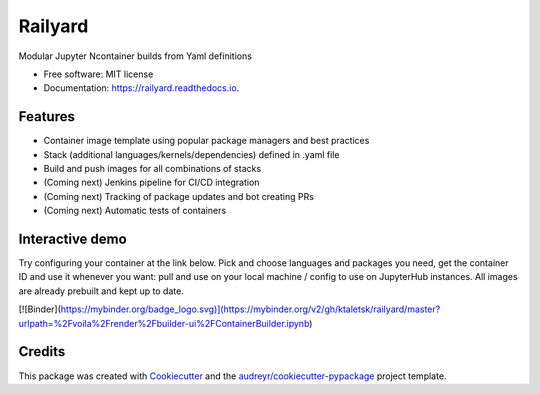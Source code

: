 ========
Railyard
========


.. image:: https://img.shields.io/pypi/v/railyard.svg
        :target: https://pypi.python.org/pypi/railyard

.. image:: https://img.shields.io/travis/ktaletsk/railyard.svg
        :target: https://travis-ci.com/ktaletsk/railyard

.. image:: https://readthedocs.org/projects/railyard/badge/?version=latest
        :target: https://railyard.readthedocs.io/en/latest/?badge=latest
        :alt: Documentation Status




Modular Jupyter Ncontainer builds from Yaml definitions


* Free software: MIT license
* Documentation: https://railyard.readthedocs.io.


Features
--------

* Container image template using popular package managers and best practices
* Stack (additional languages/kernels/dependencies) defined in .yaml file
* Build and push images for all combinations of stacks
* (Coming next) Jenkins pipeline for CI/CD integration
* (Coming next) Tracking of package updates and bot creating PRs
* (Coming next) Automatic tests of containers

Interactive demo
----------------

Try configuring your container at the link below. Pick and choose languages and packages you need, get the container ID and use it whenever you want: pull and use on your local machine / config to use on JupyterHub instances. All images are already prebuilt and kept up to date.

[![Binder](https://mybinder.org/badge_logo.svg)](https://mybinder.org/v2/gh/ktaletsk/railyard/master?urlpath=%2Fvoila%2Frender%2Fbuilder-ui%2FContainerBuilder.ipynb)

Credits
-------

This package was created with Cookiecutter_ and the `audreyr/cookiecutter-pypackage`_ project template.

.. _Cookiecutter: https://github.com/audreyr/cookiecutter
.. _`audreyr/cookiecutter-pypackage`: https://github.com/audreyr/cookiecutter-pypackage